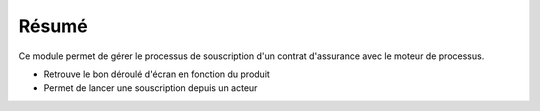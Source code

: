 Résumé
======

Ce module permet de gérer le processus de souscription d'un contrat d'assurance
avec le moteur de processus.

- Retrouve le bon déroulé d'écran en fonction du produit
- Permet de lancer une souscription depuis un acteur
